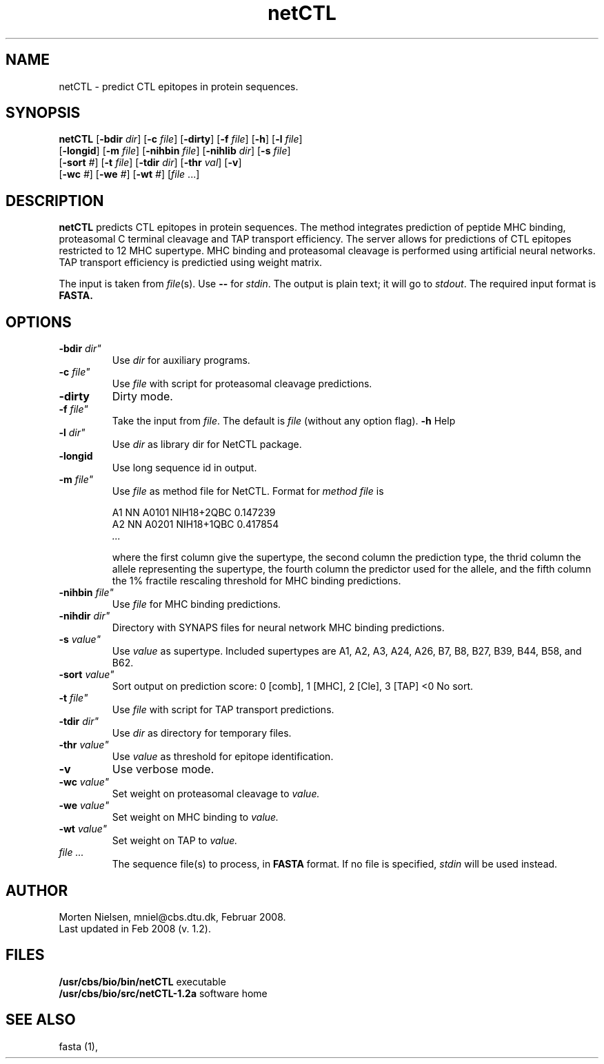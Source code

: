 .de Id
.ds Rv \\$3
.ds Dt \\$4
..
.Id $Header: example.1,v 1.2 94/02/15 13:28:25 rapacki Exp $
.TH netCTL 1 \" -*- nroff -*-
.SH NAME
netCTL \- predict CTL epitopes in protein sequences.
.SH SYNOPSIS
.B netCTL 
[\fB\-bdir\fP \fIdir\fP]
[\fB\-c\fP \fIfile\fP]
[\fB\-dirty\fP]
[\fB\-f\fP \fIfile\fP]
[\fB\-h\fP]
[\fB\-l\fP \fIfile\fP]
       [\fB\-longid\fP]
[\fB\-m\fP \fIfile\fP]
[\fB\-nihbin\fP \fIfile\fP]
[\fB\-nihlib\fP \fIdir\fP]
[\fB\-s\fP \fIfile\fP]
       [\fB\-sort\fP \fI#\fP]
[\fB\-t\fP \fIfile\fP]
[\fB\-tdir\fP \fIdir\fP]
[\fB\-thr\fP \fIval\fP]
[\fB\-v\fP]
       [\fB\-wc\fP \fI#\fP]
[\fB\-we\fP \fI#\fP]
[\fB\-wt\fP \fI#\fP] [\fIfile\fP ...] 
.SH DESCRIPTION
.B netCTL
predicts CTL epitopes in protein sequences. The method integrates prediction of
peptide MHC binding, proteasomal C terminal cleavage and TAP transport
efficiency. The server allows for predictions of CTL epitopes restricted to 12
MHC supertype. MHC binding and proteasomal cleavage is performed using
artificial neural networks. TAP transport efficiency is predictied using weight
matrix.

The input is taken from \fIfile\fP(s). Use \fB--\fP for
\fIstdin\fP. The output is plain text; it will go to \fIstdout\fP.
The required input format is \fBFASTA\fB.

.SH OPTIONS
.TP
.BI "\-bdir " dir"
Use \fIdir\fP for auxiliary programs.
.TP
.BI "\-c " file"
Use \fIfile\fP with script for proteasomal cleavage predictions.
.TP
.B "\-dirty"
Dirty mode.
.TP
.BI "\-f " file"
Take the input from \fIfile\fP. The default is \fIfile\fP (without any
option flag).
.B "-h"
Help
.TP
.BI "\-l " dir"
Use \fIdir\fP as library dir for NetCTL package.
.TP
.B "\-longid "
Use long sequence id in output.
.TP
.BI "\-m " file"
Use \fIfile\fP as method file for NetCTL.
Format for \fImethod file\fP is

A1  NN A0101    NIH18+2QBC   0.147239
.br
A2  NN A0201    NIH18+1QBC   0.417854
.br
.I ...

where the first column give the supertype, the second column the
prediction type, the thrid column the allele representing the supertype,
the fourth column the predictor used for the allele, and the fifth
column the 1% fractile rescaling threshold for MHC binding predictions.
.TP
.BI "\-nihbin "  file"
Use \fIfile\fP for MHC binding predictions.
.TP
.BI "\-nihdir " dir"
Directory with SYNAPS files for neural network MHC binding predictions.
.TP
.BI "\-s " value"
Use \fIvalue\fP as supertype. Included supertypes are
A1, A2, A3, A24, A26, B7, B8, B27, B39, B44, B58, and B62.
.TP
.BI "\-sort " value"
Sort output on prediction score: 0 [comb], 1 [MHC], 2 [Cle], 3 [TAP] <0 No sort.
.TP
.BI "\-t " file"
Use \fIfile\fP with script for TAP transport predictions.
.TP
.BI "\-tdir " dir"
Use \fIdir\fP as directory for temporary files.
.TP
.BI "\-thr " value"
Use  \fIvalue\fP as threshold for epitope identification.
.TP
.B "\-v"
Use verbose mode.
.TP
.BI "\-wc " value"
Set weight on proteasomal cleavage to \fIvalue\f..
.TP
.BI "\-we " value"
Set weight on MHC binding to \fIvalue\f..
.TP
.BI "\-wt " value"
Set weight on TAP to \fIvalue\f..
.TP
.I file ...
The sequence file(s) to process, in \fBFASTA\fP
format. If no file is specified, \fIstdin\fP will be used instead.
.SH AUTHOR
Morten Nielsen, mniel@cbs.dtu.dk, Februar 2008.
.br
Last updated in Feb 2008 (v. 1.2).
.SH FILES
\fB/usr/cbs/bio/bin/netCTL\fP           executable
.br
\fB/usr/cbs/bio/src/netCTL-1.2a\fP       software home
.SH SEE ALSO
fasta (1),
